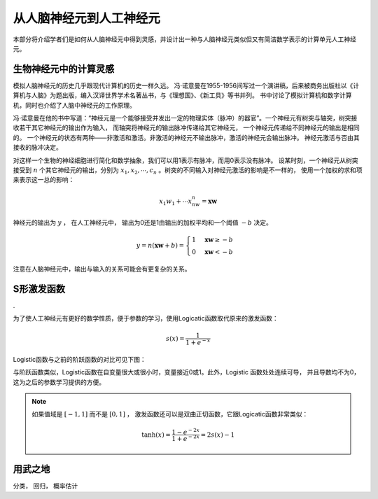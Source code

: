 从人脑神经元到人工神经元
---------------------------------------------------

本部分将介绍学者们是如何从人脑神经元中得到灵感，并设计出一种与人脑神经元类似但又有简洁数学表示的计算单元人工神经元。


生物神经元中的计算灵感
++++++++++++++++++++++++++++++++++++++++++++++++

模拟人脑神经元的历史几乎跟现代计算机的历史一样久远。 冯·诺意曼在1955-1956间写过一个演讲稿，后来被商务出版社以《计算机与人脑》为题出版，编入汉译世界学术名著丛书，与《理想国》、《新工具》等书并列。 书中讨论了模拟计算机和数字计算机，同时也介绍了人脑中神经元的工作原理。

冯·诺意曼在他的书中写道：“神经元是一个能够接受并发出一定的物理实体（脉冲）的器官”。一个神经元有树突与轴突，树突接收若干其它神经元的输出作为输入， 而轴突将神经元的输出脉冲传递给其它神经元， 一个神经元传递给不同神经元的输出是相同的。 一个神经元的状态有两种——非激活和激活。非激活的神经元不输出脉冲，激活的神经元会输出脉冲。 神经元激活与否由其接收的脉冲决定。


.. graphviz::

    digraph grph{
    rankdir=LR;
    node [shape = none];
    x1;
    x2;
    xx[label="..."];
    y;
    b;
    node [shape = circle];
    neuron [label= "f"] ;
    {rank=same; b neuron};
    x1 -> neuron [label= "w1"] ;
    x2 -> neuron [label= "w2"];
    xx -> neuron;
    b -> neuron;
    neuron -> y ;
    }


对这样一个生物的神经细胞进行简化和数学抽象，我们可以用1表示有脉冲，而用0表示没有脉冲。 设某时刻，一个神经元从树突接受到 :math:`n` 个其它神经元的输出，分别为 :math:`x_1,x_2,\cdots,c_n` 。树突的不同输入对神经元激活的影响是不一样的， 使用一个加权的求和项来表示这一总的影响：

.. math::

    x_1w_1+ \cdots x_nw_n=\mathbf{x}\mathbf{w}

神经元的输出为 :math:`y` ， 在人工神经元中， 输出为0还是1由输出的加权平均和一个阈值 :math:`-b` 决定。 

.. math::

    y=n(\mathbf{x}\mathbf{w}+b)=\begin{cases}1 & \mathbf{x}\mathbf{w} \geq -b \\ 0 & \mathbf{x}\mathbf{w} < -b \end{cases}

注意在人脑神经元中，输出与输入的关系可能会有更复杂的关系。

S形激发函数
++++++++++++++++++++++++++++++++++++++++++++++++
.

为了使人工神经元有更好的数学性质，便于参数的学习，使用Logicatic函数取代原来的激发函数：

.. math::

    s(x)=\frac{1}{1+e^{-x}}

Logistic函数与之前的阶跃函数的对比可见下图：

.. plot::

    import matplotlib.pyplot as plt
    import numpy as np
    x=np.linspace(-5,5)
    plt.figure(figsize=(4,3))
    plt.plot(x,map(lambda a: 0 if a<0 else 1 ,x))
    plt.plot(x,(np.tanh(x)+1)/2)
    plt.ylim([-0.5,1.5])
    plt.xlim([-5,5])
    plt.legend([r'$n(x)$',r'$s(x)$'],loc="lower right")
    plt.grid()
    plt.show()

与阶跃函数类似，Logistic函数在自变量很大或很小时，变量接近0或1。此外，Logistic 函数处处连续可导， 并且导数均不为0，这为之后的参数学习提供的方便。

.. note::

    如果值域是 :math:`[-1,1]` 而不是 :math:`[0,1]` ， 激发函数还可以是双曲正切函数，它跟Logicatic函数非常类似：

    .. math::

        \tanh(x)=\frac{1-e^{-2x}}{1+e^{-2x}}=2s(x)-1

用武之地
++++++++++++++++++++++++++++++++++++++++++++++++

分类， 回归， 概率估计
